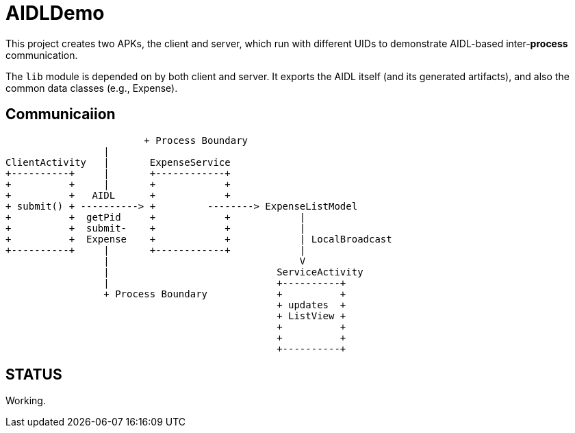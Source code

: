= AIDLDemo

This project creates two APKs, the client and server, which run
with different UIDs to demonstrate AIDL-based inter-*process* communication.

The `lib` module is depended on by both client and server.
It exports the AIDL itself (and its generated artifacts),
and also the common data classes (e.g., Expense).

== Communicaiion

                         + Process Boundary
			 |
	ClientActivity   |       ExpenseService
	+----------+     |       +------------+
	+          +     |       +            +
	+          +   AIDL      +            +
	+ submit() + ----------> +         --------> ExpenseListModel
	+          +  getPid     +            +            |
	+          +  submit-    +            +            |
	+          +  Expense    +            +            | LocalBroadcast
	+----------+     |       +------------+            |
	                 |                                 V
	                 |                             ServiceActivity
	                 |                             +----------+
	                 + Process Boundary            +          +
	                                               + updates  +
	                                               + ListView +
	                                               +          +
	                                               +          +
	                                               +----------+

== STATUS

Working.


